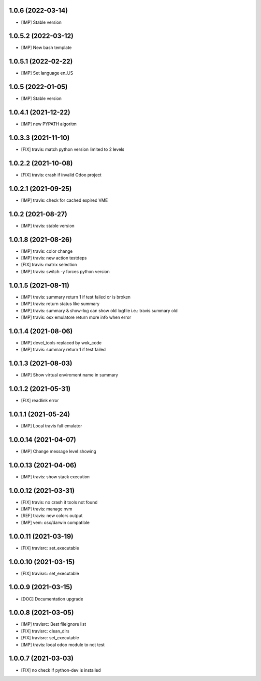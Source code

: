1.0.6 (2022-03-14)
~~~~~~~~~~~~~~~~~~

* [IMP] Stable version

1.0.5.2 (2022-03-12)
~~~~~~~~~~~~~~~~~~~~

* [IMP] New bash template

1.0.5.1 (2022-02-22)
~~~~~~~~~~~~~~~~~~~~

* [IMP] Set language en_US

1.0.5 (2022-01-05)
~~~~~~~~~~~~~~~~~~

* [IMP] Stable version

1.0.4.1 (2021-12-22)
~~~~~~~~~~~~~~~~~~~~

* [IMP] new PYPATH algoritm

1.0.3.3 (2021-11-10)
~~~~~~~~~~~~~~~~~~~~

* [FIX] travis: match python version limited to 2 levels

1.0.2.2 (2021-10-08)
~~~~~~~~~~~~~~~~~~~~

* [FIX] travis: crash if invalid Odoo project

1.0.2.1 (2021-09-25)
~~~~~~~~~~~~~~~~~~~~

* [IMP] travis: check for cached expired VME

1.0.2 (2021-08-27)
~~~~~~~~~~~~~~~~~~

* [IMP] travis: stable version

1.0.1.8 (2021-08-26)
~~~~~~~~~~~~~~~~~~~~

* [IMP] travis: color change
* [IMP] travis: new action testdeps
* [FIX] travis: matrix selection
* [IMP] travis: switch -y forces python version

1.0.1.5 (2021-08-11)
~~~~~~~~~~~~~~~~~~~~

* [IMP] travis: summary return 1 if test failed or is broken
* [IMP] travis: return status like summary
* [IMP] travis: summary & show-log can show old logfile i.e.: travis summary old
* [IMP] travis: osx emulatore return more info when error

1.0.1.4 (2021-08-06)
~~~~~~~~~~~~~~~~~~~~

* [IMP] devel_tools replaced by wok_code
* [IMP] travis: summary return 1 if test failed

1.0.1.3 (2021-08-03)
~~~~~~~~~~~~~~~~~~~~

* [IMP] Show virtual enviroment name in summary

1.0.1.2 (2021-05-31)
~~~~~~~~~~~~~~~~~~~~

* [FIX] readlink error

1.0.1.1 (2021-05-24)
~~~~~~~~~~~~~~~~~~~~

* [IMP] Local travis full emulator

1.0.0.14 (2021-04-07)
~~~~~~~~~~~~~~~~~~~~~

* [IMP] Change message level showing

1.0.0.13 (2021-04-06)
~~~~~~~~~~~~~~~~~~~~~

* [IMP] travis: show stack execution

1.0.0.12 (2021-03-31)
~~~~~~~~~~~~~~~~~~~~~

* [FIX] travis: no crash it tools not found
* [IMP] travis: manage nvm
* [REF] travis: new colors output
* [IMP] vem: osx/darwin compatible

1.0.0.11 (2021-03-19)
~~~~~~~~~~~~~~~~~~~~~

* [FIX] travisrc: set_executable

1.0.0.10 (2021-03-15)
~~~~~~~~~~~~~~~~~~~~~

* [FIX] travisrc: set_executable

1.0.0.9 (2021-03-15)
~~~~~~~~~~~~~~~~~~~~

* [DOC] Documentation upgrade

1.0.0.8 (2021-03-05)
~~~~~~~~~~~~~~~~~~~~

* [IMP] travisrc: Best fileignore list
* [FIX] travisrc: clean_dirs
* [FIX] travisrc: set_executable
* [IMP] travis: local odoo module to not test

1.0.0.7 (2021-03-03)
~~~~~~~~~~~~~~~~~~~~

* [FIX] no check if python-dev is installed

